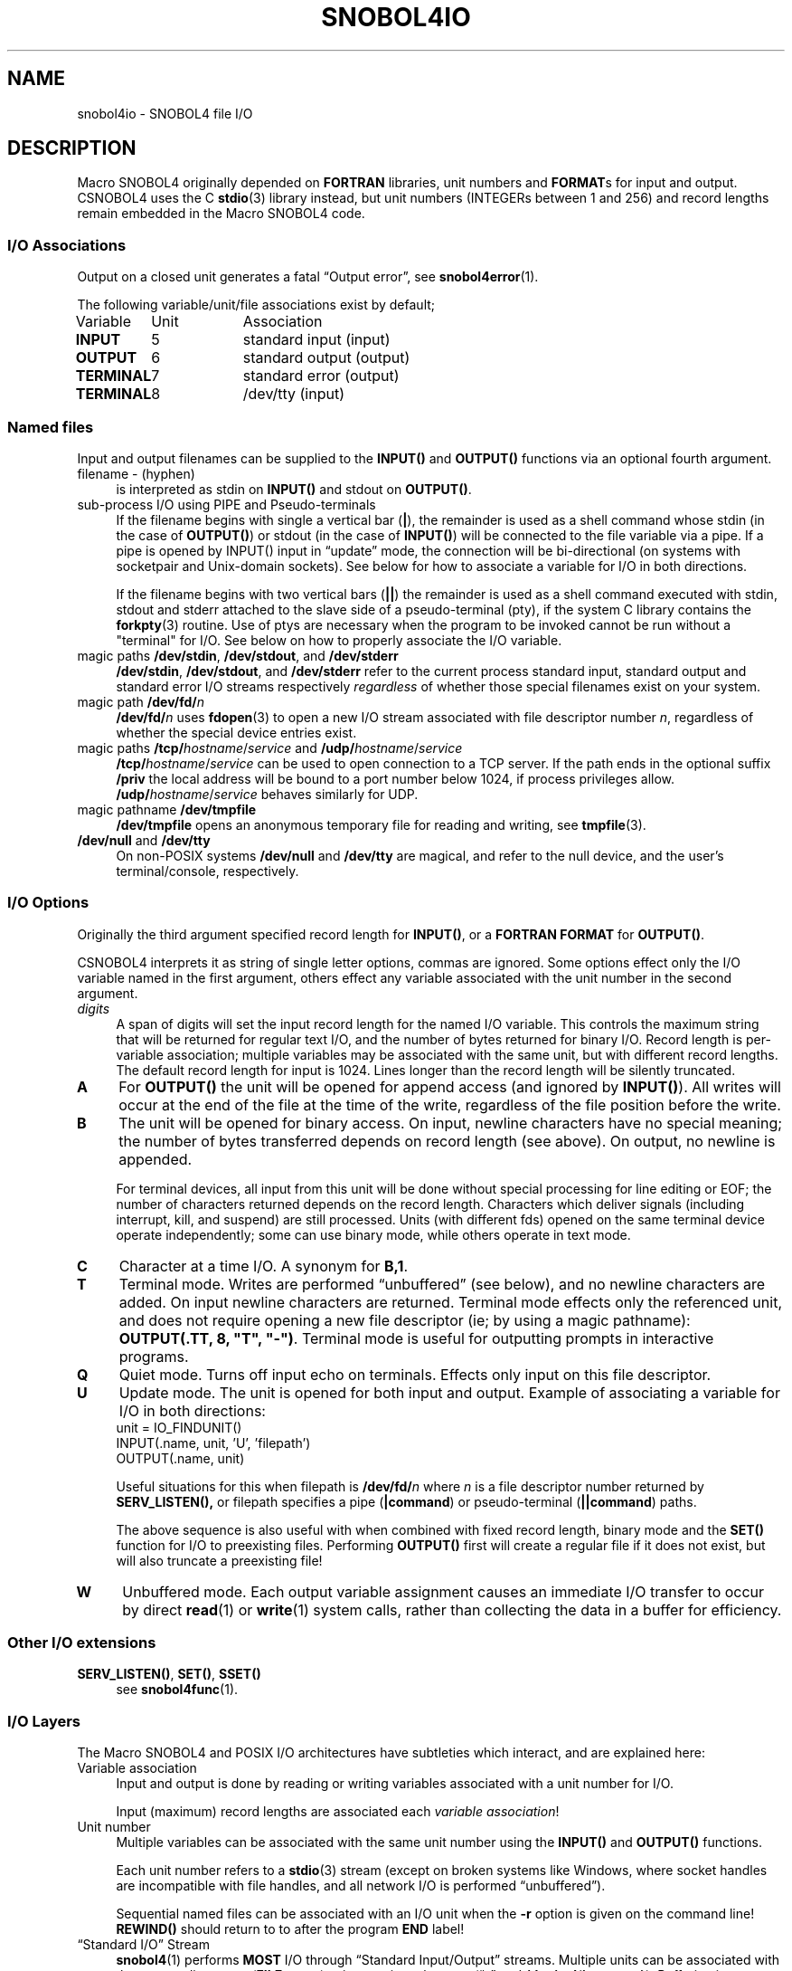 .\" generated by $Id: snopea.sno,v 1.33 2015/01/02 03:31:20 phil Exp $
.if n .ad l
.ie '\*[.T]'ascii' \{\
.	ds lq \&"\"
.	ds rq \&"\"
.	ds pi \fIpi\fP
.\}
.el \{\
.	ds rq ''
.	ds lq ``
.	ds pi \[*p]
.\}
.nh
.TH SNOBOL4IO 1 "January 1, 2015" "CSNOBOL4B 2.0" "CSNOBOL4 Manual"
.SH "NAME"
.nh
snobol4io \- SNOBOL4 file I/O
.SH "DESCRIPTION"
.nh
Macro SNOBOL4 originally depended on \fBFORTRAN\fP libraries, unit
numbers and \fBFORMAT\fPs for input and output.  CSNOBOL4 uses the C
\fBstdio\fP(3) library instead, but unit numbers (INTEGERs between 1 and
256) and record lengths remain embedded in the Macro SNOBOL4 code.
.SS "I/O Associations"
.nh
Output on a closed unit generates a fatal \*(lqOutput error\*(rq,
see \fBsnobol4error\fP(1).
.PP
The following variable/unit/file associations exist by default;
.PP
.ta 1i 2i
.nf
Variable	Unit	Association
\fBINPUT\fP	5	standard input (input)
\fBOUTPUT\fP	6	standard output (output)
\fBTERMINAL\fP	7	standard error (output)
\fBTERMINAL\fP	8	/dev/tty (input)
.fi
.SS "Named files"
.nh
Input and output filenames can be supplied to the \fBINPUT()\fP and
\fBOUTPUT()\fP functions via an optional fourth argument.
.TP 4
filename - (hyphen)
is interpreted as stdin on \fBINPUT()\fP and stdout on \fBOUTPUT()\fP.
.TP 4
sub-process I/O using PIPE and Pseudo-terminals
If the filename begins with single a vertical bar (\fB|\fP),
the remainder is used
as a shell command whose stdin (in the case of \fBOUTPUT()\fP) or stdout
(in the case of \fBINPUT()\fP) will be connected to the file variable via
a pipe.  If a pipe is opened by INPUT() input in \*(lqupdate\*(rq mode, the
connection will be bi-directional (on systems with socketpair and
Unix-domain sockets).  See below for how to associate a variable for
I/O in both directions.
.IP
If the filename begins with two vertical bars (\fB||\fP) the remainder is
used as a shell command executed with stdin, stdout and stderr
attached to the slave side of a pseudo-terminal (pty), if the system C
library contains the \fBforkpty\fP(3) routine.  Use of ptys are necessary
when the program to be invoked cannot be run without a "terminal" for
I/O.  See below on how to properly associate the I/O variable.
.TP 4
magic paths \fB/dev/stdin\fP, \fB/dev/stdout\fP, and \fB/dev/stderr\fP
\fB/dev/stdin\fP, \fB/dev/stdout\fP, and \fB/dev/stderr\fP refer to the current
process standard input, standard output and standard error I/O streams
respectively \fIregardless\fP of whether those special filenames exist on
your system.
.TP 4
magic path \fB/dev/fd/\fP\fIn\fP
\fB/dev/fd/\fP\fIn\fP uses \fBfdopen\fP(3) to open a new I/O stream associated
with file descriptor number \fIn\fP, regardless of whether the special
device entries exist.
.TP 4
magic paths \fB/tcp/\fP\fIhostname\fP/\fIservice\fP and  \fB/udp/\fP\fIhostname\fP/\fIservice\fP
\fB/tcp/\fP\fIhostname\fP/\fIservice\fP can be used to open connection to a TCP
server. If the path ends in the optional suffix \fB/priv\fP the local
address will be bound to a port number below 1024, if process
privileges allow.  \fB/udp/\fP\fIhostname\fP/\fIservice\fP behaves similarly
for UDP.
.TP 4
magic pathname \fB/dev/tmpfile\fP
\fB/dev/tmpfile\fP opens an anonymous temporary file for reading and writing, see
\fBtmpfile\fP(3).
.TP 4
\fB/dev/null\fP and \fB/dev/tty\fP
On non-POSIX systems \fB/dev/null\fP and \fB/dev/tty\fP are magical, and
refer to the null device, and the user's terminal/console,
respectively.
.SS "I/O Options"
.nh
Originally the third argument specified record length for \fBINPUT()\fP,
or a \fBFORTRAN\fP \fBFORMAT\fP for \fBOUTPUT()\fP.
.PP
CSNOBOL4 interprets it as string of single letter options, commas are ignored.
Some options effect only the I/O variable named in the first argument,
others effect any variable associated with the unit number in the
second argument.
.TP 4
\fIdigits\fP
A span of digits will set the input record length for the named I/O
variable.  This controls the maximum string that will be returned for
regular text I/O, and the number of bytes returned for binary I/O.
Record length is per-variable association; multiple variables may be
associated with the same unit, but with different record lengths.  The
default record length for input is 1024. Lines longer than the record
length will be silently truncated.
.TP 4
\fBA\fP
For \fBOUTPUT()\fP the unit will be opened for append access (and ignored by
\fBINPUT()\fP).  All writes will occur at the end of the file at the time
of the write, regardless of the file position before the write.
.TP 4
\fBB\fP
The unit will be opened for binary access.  On input, newline
characters have no special meaning; the number of bytes transferred
depends on record length (see above). On output, no newline is
appended.
.IP
For terminal devices, all input from this unit will be done without
special processing for line editing or EOF; the number of characters
returned depends on the record length.
Characters which deliver signals (including interrupt, kill, and suspend)
are still processed.  Units (with different fds) opened on the same terminal
device operate independently; some can use binary mode, while others
operate in text mode.
.TP 4
\fBC\fP
Character at a time I/O.  A synonym for \fBB,1\fP.
.TP 4
\fBT\fP
Terminal mode.  Writes are performed \*(lqunbuffered\*(rq (see below), and
no newline characters are added. On input newline characters are
returned.  Terminal mode effects only the referenced unit, and does
not require opening a new file descriptor (ie; by using a magic
pathname): \fBOUTPUT(.TT, 8, "T", "-")\fP.  Terminal mode is useful for
outputting prompts in interactive programs.
.TP 4
\fBQ\fP
Quiet mode.  Turns off input echo on terminals.
Effects only input on this file descriptor.
.TP 4
\fBU\fP
Update mode.  The unit is opened for both input and output.
Example of associating a variable for I/O in both directions:
.ft CW
.br
.ne 10
.RS 4
.nh
.nf
        unit = IO_FINDUNIT()
        INPUT(.name, unit, 'U', 'filepath')
        OUTPUT(.name, unit)
.ft R
.fi
.nh
.RE
.IP
Useful situations for this when filepath is \fB/dev/fd/\fP\fIn\fP where \fIn\fP
is a file descriptor number returned by \fBSERV_LISTEN(),\fP or
\f(CWfilepath\fP specifies a pipe (\fB|command\fP) or pseudo-terminal
(\fB||command\fP) paths.
.IP
The above sequence is also useful with when combined with fixed record
length, binary mode and the \fBSET()\fP function for I/O to preexisting
files.  Performing \fBOUTPUT()\fP first will create a regular file if it
does not exist, but will also truncate a preexisting file!
.TP 4
\fBW\fP
Unbuffered mode.  Each output variable assignment causes an immediate I/O
transfer to occur by direct \fBread\fP(1) or \fBwrite\fP(1) system calls,
rather than collecting the data in a buffer for efficiency.
.SS "Other I/O extensions"
.nh
.TP 4
\fBSERV_LISTEN()\fP, \fBSET()\fP, \fBSSET()\fP
see \fBsnobol4func\fP(1).
.SS "I/O Layers"
.nh
The Macro SNOBOL4 and POSIX I/O architectures
have subtleties which interact, and are explained here:
.TP 4
Variable association
Input and output is done by reading or writing variables associated
with a unit number for I/O.
.IP
Input (maximum) record lengths are associated each \fIvariable association\fP!
.TP 4
Unit number
Multiple variables can be associated with the same unit number
using the \fBINPUT()\fP and \fBOUTPUT()\fP functions.
.IP
Each unit number refers to a \fBstdio\fP(3) stream
(except on broken systems like Windows, where socket handles
are incompatible with file handles, and all network I/O
is performed \*(lqunbuffered\*(rq).
.IP
Sequential named files can be associated with an I/O unit
when the \fB-r\fP option is given on the command line!
\fBREWIND()\fP should return to to after the program \fBEND\fP label!
.TP 4
\*(lqStandard I/O\*(rq Stream
\fBsnobol4\fP(1) performs \fBMOST\fP I/O through \*(lqStandard Input/Output\*(rq
streams. Multiple units can be associated with the same stdio stream
(\fBFILE\fP struct) using magic pathnames
(\*(lq\fB-\fP\*(rq and \fB/dev/std\fP{\fBin,out,err\fP}).
Buffering is performed by the stdio layer.
.TP 4
Operating System file descriptor
More than one stdio stream can be associated with the same O/S \*(lqfd\*(rq
(by opening magic pathname \*(lq\fB/dev/fd/\fP\fIn\fP\*(rq).
.IP
Each POSIX \*(lqfd\*(rq has a file position pointer, changed by
reading, writing and the \fBREWIND()\fP, \fBSET()\fP and \fBSSET()\fP functions.
.IP
\fINormally\fP terminal device \*(lqspecial files\*(rq have one set of
mode settings, but CSNOBOL4 associates (saves and restores) different
terminal settings (echo and the number of characters returned on read)
based on fd numbers.
.TP 4
Operating System open file object
More than one \*(lqfd\*(rq slot can be associated with the same \*(lqopen file\*(rq
object, either in multiple forks, or by \fBdup\fP(2) of the same fd.
This is often the case for stdin, stdout and stderr.
.IP
Open file objects have flags which effect all associated fds,
including input, output and append modes.
.TP 4
Operating System named file
Independent opens of the same named \*(lqregular\*(rq file will have
different open file objects, and thus have independent access modes
and file positions.
.IP
Terminal devices normally have one set of \*(lqline discipline\*(rq
mode settings, but CSNOBOL4 maintains different settings for each
file descriptor (see above).
.SH "BUGS"
.nh
This page was cut and pasted from various parts of the original
\fBsnobol4\fP(1) man page, and still needs review and cleanup.
.PP
All extensions should be annotated with the version they appeared in
(and what other implementations they're compatible or inspired by).
.PP
Record lengths.
.PP
Unit numbers.
.SH "SEE ALSO"
.nh
\fBsnobol4\fP(1)

